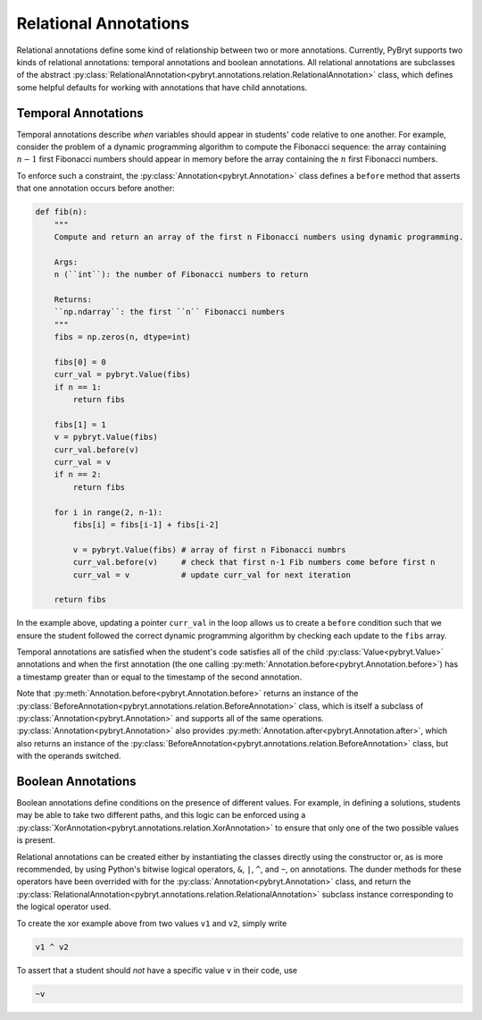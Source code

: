 .. _relational:

Relational Annotations
======================

Relational annotations define some kind of relationship between two or more annotations. Currently,
PyBryt supports two kinds of relational annotations: temporal annotations and boolean annotations. 
All relational annotations are subclasses of the abstract 
:py:class:`RelationalAnnotation<pybryt.annotations.relation.RelationalAnnotation>` class, which 
defines some helpful defaults for working with annotations that have child annotations.

Temporal Annotations
--------------------

Temporal annotations describe *when* variables should appear in students' code relative to one 
another. For example, consider the problem of a dynamic programming algorithm to compute the 
Fibonacci sequence: the array containing :math:`n-1` first Fibonacci numbers should appear in memory 
before the array containing the :math:`n` first Fibonacci numbers. 

To enforce such a constraint, the :py:class:`Annotation<pybryt.Annotation>` class defines a 
``before`` method that asserts that one annotation occurs before another:

.. code-block:: python

    def fib(n):
        """
        Compute and return an array of the first n Fibonacci numbers using dynamic programming.

        Args:
        n (``int``): the number of Fibonacci numbers to return

        Returns:
        ``np.ndarray``: the first ``n`` Fibonacci numbers
        """
        fibs = np.zeros(n, dtype=int)

        fibs[0] = 0
        curr_val = pybryt.Value(fibs)
        if n == 1:
            return fibs

        fibs[1] = 1
        v = pybryt.Value(fibs)
        curr_val.before(v)
        curr_val = v
        if n == 2:
            return fibs

        for i in range(2, n-1):
            fibs[i] = fibs[i-1] + fibs[i-2]

            v = pybryt.Value(fibs) # array of first n Fibonacci numbrs
            curr_val.before(v)     # check that first n-1 Fib numbers come before first n
            curr_val = v           # update curr_val for next iteration

        return fibs

In the example above, updating a pointer ``curr_val`` in the loop allows us to create a ``before`` 
condition such that we ensure the student followed the correct dynamic programming algorithm by 
checking each update to the ``fibs`` array.

Temporal annotations are satisfied when the student's code satisfies all of the child 
:py:class:`Value<pybryt.Value>` annotations and when the first annotation (the one calling 
:py:meth:`Annotation.before<pybryt.Annotation.before>`) has a timestamp greater than or equal to the 
timestamp of the second annotation.

Note that :py:meth:`Annotation.before<pybryt.Annotation.before>` returns an instance of the 
:py:class:`BeforeAnnotation<pybryt.annotations.relation.BeforeAnnotation>` class, which is 
itself a subclass of :py:class:`Annotation<pybryt.Annotation>` and supports all of the same operations. 
:py:class:`Annotation<pybryt.Annotation>` also provides 
:py:meth:`Annotation.after<pybryt.Annotation.after>`, which also returns an instance of the 
:py:class:`BeforeAnnotation<pybryt.annotations.relation.BeforeAnnotation>` class, but with 
the operands switched.


Boolean Annotations
-------------------

Boolean annotations define conditions on the presence of different values. For example, in defining
a solutions, students may be able to take two different paths, and this logic can be enforced 
using a :py:class:`XorAnnotation<pybryt.annotations.relation.XorAnnotation>` to ensure that
only one of the two possible values is present.

Relational annotations can be created either by instantiating the classes directly using the 
constructor or, as is more recommended, by using Python's bitwise logical operators, ``&``, ``|``, 
``^``, and ``~``, on annotations. The dunder methods for these operators have been overrided with 
for the :py:class:`Annotation<pybryt.Annotation>` class, and return the 
:py:class:`RelationalAnnotation<pybryt.annotations.relation.RelationalAnnotation>` subclass
instance corresponding to the logical operator used.

To create the xor example above from two values ``v1`` and ``v2``, simply write

.. code-block:: python

   v1 ^ v2

To assert that a student should *not* have a specific value ``v`` in their code, use

.. code-block:: python

   ~v
